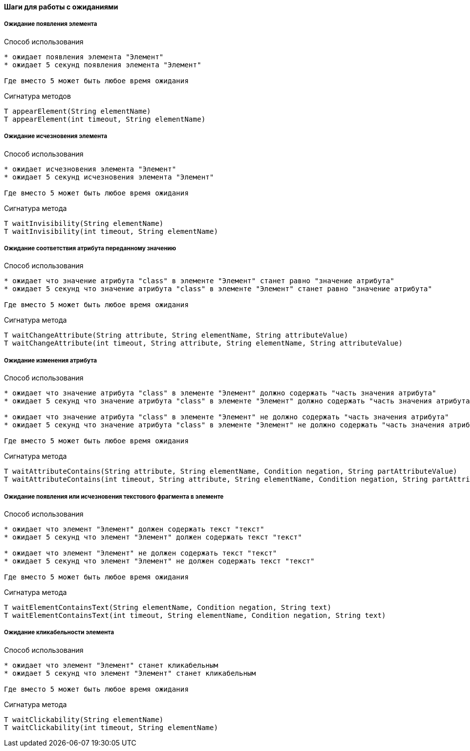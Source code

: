 ==== Шаги для работы с ожиданиями

===== Ожидание появления элемента
Способ использования::
[source,]
----
* ожидает появления элемента "Элемент"
* ожидает 5 секунд появления элемента "Элемент"

Где вместо 5 может быть любое время ожидания
----

Сигнатура методов::
[source,]
----
T appearElement(String elementName)
T appearElement(int timeout, String elementName)
----

===== Ожидание исчезновения элемента
Способ использования::
[source,]
----
* ожидает исчезновения элемента "Элемент"
* ожидает 5 секунд исчезновения элемента "Элемент"

Где вместо 5 может быть любое время ожидания
----

Сигнатура метода::
[source,]
----
T waitInvisibility(String elementName)
T waitInvisibility(int timeout, String elementName)
----

===== Ожидание соответствия атрибута переданному значению
Способ использования::
[source,]
----
* ожидает что значение атрибута "class" в элементе "Элемент" станет равно "значение атрибута"
* ожидает 5 секунд что значение атрибута "class" в элементе "Элемент" станет равно "значение атрибута"

Где вместо 5 может быть любое время ожидания
----

Сигнатура метода::
[source,]
----
T waitChangeAttribute(String attribute, String elementName, String attributeValue)
T waitChangeAttribute(int timeout, String attribute, String elementName, String attributeValue)
----

===== Ожидание изменения атрибута
Способ использования::
[source,]
----
* ожидает что значение атрибута "class" в элементе "Элемент" должно содержать "часть значения атрибута"
* ожидает 5 секунд что значение атрибута "class" в элементе "Элемент" должно содержать "часть значения атрибута"

* ожидает что значение атрибута "class" в элементе "Элемент" не должно содержать "часть значения атрибута"
* ожидает 5 секунд что значение атрибута "class" в элементе "Элемент" не должно содержать "часть значения атрибута"

Где вместо 5 может быть любое время ожидания
----

Сигнатура метода::
[source,]
----
T waitAttributeContains(String attribute, String elementName, Condition negation, String partAttributeValue)
T waitAttributeContains(int timeout, String attribute, String elementName, Condition negation, String partAttributeValue)
----

===== Ожидание появления или исчезновения текстового фрагмента в элементе
Способ использования::
[source,]
----
* ожидает что элемент "Элемент" должен содержать текст "текст"
* ожидает 5 секунд что элемент "Элемент" должен содержать текст "текст"

* ожидает что элемент "Элемент" не должен содержать текст "текст"
* ожидает 5 секунд что элемент "Элемент" не должен содержать текст "текст"

Где вместо 5 может быть любое время ожидания
----

Сигнатура метода::
[source,]
----
T waitElementContainsText(String elementName, Condition negation, String text)
T waitElementContainsText(int timeout, String elementName, Condition negation, String text)
----

===== Ожидание кликабельности элемента
Способ использования::
[source,]
----
* ожидает что элемент "Элемент" станет кликабельным 
* ожидает 5 секунд что элемент "Элемент" станет кликабельным

Где вместо 5 может быть любое время ожидания
----

Сигнатура метода::
[source,]
----
T waitClickability(String elementName)
T waitClickability(int timeout, String elementName)
----